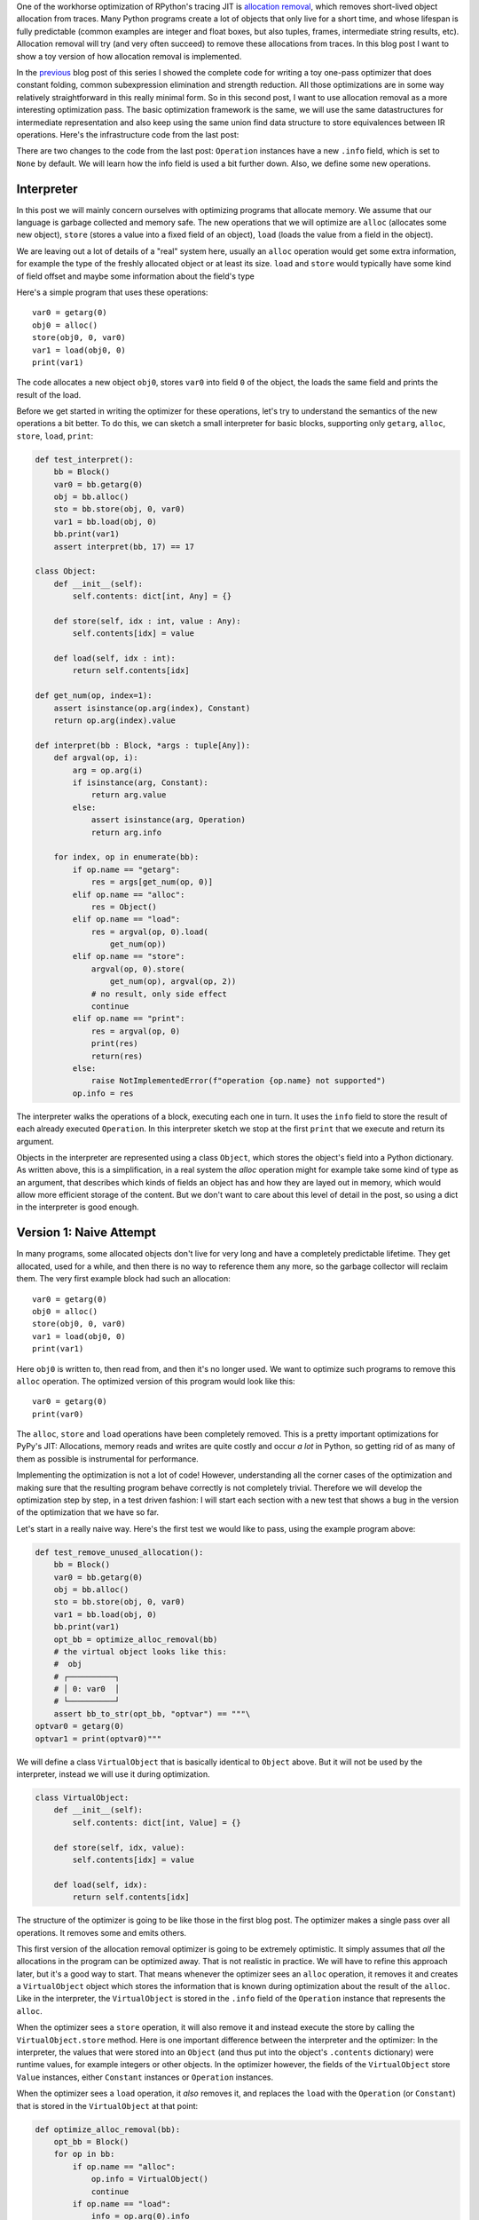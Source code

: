 .. title: Allocation Removal in the Toy Optimizer
.. slug: toy-optimizer-allocation-removal
.. date: 2022-11-11 15:00:00 UTC
.. tags:
.. category:
.. link:
.. description:
.. type: rest
.. author: Carl Friedrich Bolz-Tereick

One of the workhorse optimization of RPython's tracing JIT is `allocation
removal`_, which removes short-lived object allocation from traces. Many Python
programs create a lot of objects that only live for a short time, and whose
lifespan is fully predictable (common examples are integer and float boxes, but
also tuples, frames, intermediate string results, etc). Allocation removal will
try (and very often succeed) to remove these allocations from traces. In
this blog post I want to show a toy version of how allocation removal is
implemented.

.. _`allocation removal`: https://dl.acm.org/doi/10.1145/1929501.1929508

In the previous_ blog post of this series I showed the complete code for
writing a toy one-pass optimizer that does constant folding, common
subexpression elimination and strength reduction. All those optimizations are in
some way relatively straightforward in this really minimal form. So in this
second post, I want to use allocation removal as a more interesting optimization
pass. The basic optimization framework is the same, we will use the same
datastructures for intermediate representation and also keep using the same
union find data structure to store equivalences between IR operations. Here's
the infrastructure code from the last post:

.. _previous: https://www.pypy.org/posts/2022/07/toy-optimizer.html

.. code:: python
    :emphasize-lines: 21,88-92

    import pytest
    import re
    from typing import Optional, Any


    class Value:
        def find(self):
            raise NotImplementedError("abstract")

        def _set_forwarded(self, value):
            raise NotImplementedError("abstract")


    class Operation(Value):
        def __init__(
            self, name: str, args: list[Value]
        ):
            self.name = name
            self.args = args
            self.forwarded = None
            self.info = None

        def __repr__(self):
            return (
                f"Operation({self.name}, "
                f"{self.args}, {self.forwarded}, "
                f"{self.info})"
            )

        def find(self) -> Value:
            op = self
            while isinstance(op, Operation):
                next = op.forwarded
                if next is None:
                    return op
                op = next
            return op

        def arg(self, index):
            return self.args[index].find()

        def make_equal_to(self, value: Value):
            self.find()._set_forwarded(value)

        def _set_forwarded(self, value: Value):
            self.forwarded = value


    class Constant(Value):
        def __init__(self, value: Any):
            self.value = value

        def __repr__(self):
            return f"Constant({self.value})"

        def find(self):
            return self

        def _set_forwarded(self, value: Value):
            assert (
                isinstance(value, Constant)
                and value.value == self.value
            )

    class Block(list):
        def opbuilder(opname):
            def wraparg(arg):
                if not isinstance(arg, Value):
                    arg = Constant(arg)
                return arg
            def build(self, *args):
                # construct an Operation, wrap the
                # arguments in Constants if necessary
                op = Operation(opname,
                    [wraparg(arg) for arg in args])
                # add it to self, the basic block
                self.append(op)
                return op
            return build

        # a bunch of operations we support
        add = opbuilder("add")
        mul = opbuilder("mul")
        getarg = opbuilder("getarg")
        dummy = opbuilder("dummy")
        lshift = opbuilder("lshift")
        # some new one for this post
        alloc = opbuilder("alloc")
        load = opbuilder("load")
        store = opbuilder("store")
        print = opbuilder("print")

    def bb_to_str(bb: Block, varprefix: str = "var"):
        def arg_to_str(arg: Value):
            if isinstance(arg, Constant):
                return str(arg.value)
            else:
                return varnames[arg]

        varnames = {}
        res = []
        for index, op in enumerate(bb):
            var = f"{varprefix}{index}"
            varnames[op] = var
            arguments = ", ".join(
                arg_to_str(op.arg(i))
                    for i in range(len(op.args))
            )
            strop = f"{var} = {op.name}({arguments})"
            res.append(strop)
        return "\n".join(res)

There are two changes to the code from the last post: ``Operation`` instances
have a new ``.info`` field, which is set to ``None`` by default. We will learn
how the info field is used a bit further down. Also, we define some new
operations.


Interpreter
=============

In this post we will mainly concern ourselves with optimizing
programs that allocate memory. We assume that our language is garbage collected
and memory safe. The new operations that we will optimize are ``alloc``
(allocates some new object), ``store`` (stores a value into a fixed field of an
object), ``load`` (loads the value from a field in the object).

We are leaving out a lot of details of a "real" system here, usually an
``alloc`` operation would get some extra information, for example the type of
the freshly allocated object or at least its size. ``load`` and ``store`` would
typically have some kind of field offset and maybe some information about the
field's type

Here's a simple program that uses these operations::

    var0 = getarg(0)
    obj0 = alloc()
    store(obj0, 0, var0)
    var1 = load(obj0, 0)
    print(var1)

The code allocates a new object ``obj0``, stores ``var0`` into field ``0`` of
the object, the loads the same field and prints the result of the load.

Before we get started in writing the optimizer for these operations, let's try
to understand the semantics of the new operations a bit better. To do this, we
can sketch a small interpreter for basic blocks, supporting only ``getarg``,
``alloc``, ``store``, ``load``, ``print``:

.. code:: python

    def test_interpret():
        bb = Block()
        var0 = bb.getarg(0)
        obj = bb.alloc()
        sto = bb.store(obj, 0, var0)
        var1 = bb.load(obj, 0)
        bb.print(var1)
        assert interpret(bb, 17) == 17

    class Object:
        def __init__(self):
            self.contents: dict[int, Any] = {}

        def store(self, idx : int, value : Any):
            self.contents[idx] = value

        def load(self, idx : int):
            return self.contents[idx]

    def get_num(op, index=1):
        assert isinstance(op.arg(index), Constant)
        return op.arg(index).value

    def interpret(bb : Block, *args : tuple[Any]):
        def argval(op, i):
            arg = op.arg(i)
            if isinstance(arg, Constant):
                return arg.value
            else:
                assert isinstance(arg, Operation)
                return arg.info

        for index, op in enumerate(bb):
            if op.name == "getarg":
                res = args[get_num(op, 0)]
            elif op.name == "alloc":
                res = Object()
            elif op.name == "load":
                res = argval(op, 0).load(
                    get_num(op))
            elif op.name == "store":
                argval(op, 0).store(
                    get_num(op), argval(op, 2))
                # no result, only side effect
                continue
            elif op.name == "print":
                res = argval(op, 0)
                print(res)
                return(res)
            else:
                raise NotImplementedError(f"operation {op.name} not supported")
            op.info = res

The interpreter  walks the operations of a block, executing each one in turn. It
uses the ``info`` field to store the result of each already executed
``Operation``. In this interpreter sketch we stop at the first ``print`` that
we execute and return its argument.

Objects in the interpreter are represented using a class ``Object``, which
stores the object's field into a Python dictionary. As written above, this is a
simplification, in a real system the `alloc` operation might for example take
some kind of type as an argument, that describes which kinds of fields an
object has and how they are layed out in memory, which would allow more
efficient storage of the content. But we don't want to care about this level of
detail in the post, so using a dict in the interpreter is good enough.

Version 1: Naive Attempt
=================================

In many programs, some allocated objects don't live for very long and have a
completely predictable lifetime. They get allocated, used for a while, and then
there is no way to reference them any more, so the garbage collector will
reclaim them. The very first example block had such an allocation::

    var0 = getarg(0)
    obj0 = alloc()
    store(obj0, 0, var0)
    var1 = load(obj0, 0)
    print(var1)

Here ``obj0`` is written to, then read from, and then it's no longer used. We
want to optimize such programs to remove this ``alloc`` operation. The optimized
version of this program would look like this::

    var0 = getarg(0)
    print(var0)

The ``alloc``, ``store`` and ``load`` operations have been completely removed.
This is a pretty important optimizations for PyPy's JIT: Allocations, memory
reads and writes are quite costly and occur *a lot* in Python, so getting rid
of as many of them as possible is instrumental for performance.

Implementing the optimization is not a lot of code! However, understanding all
the corner cases of the
optimization and making sure that the resulting program behave correctly is not
completely trivial. Therefore we will develop the optimization step by step, in
a test driven fashion: I will start each section with a new test that shows a
bug in the version of the optimization that we have so far.

Let's start in a really naive way. Here's the first test we would like to
pass, using the example program above:

.. code:: python

    def test_remove_unused_allocation():
        bb = Block()
        var0 = bb.getarg(0)
        obj = bb.alloc()
        sto = bb.store(obj, 0, var0)
        var1 = bb.load(obj, 0)
        bb.print(var1)
        opt_bb = optimize_alloc_removal(bb)
        # the virtual object looks like this:
        #  obj
        # ┌──────────┐
        # │ 0: var0  │
        # └──────────┘
        assert bb_to_str(opt_bb, "optvar") == """\
    optvar0 = getarg(0)
    optvar1 = print(optvar0)"""


We will define a class ``VirtualObject`` that is basically identical to
``Object`` above. But it will not be used by the interpreter, instead we will
use it during optimization.

.. code:: python

    class VirtualObject:
        def __init__(self):
            self.contents: dict[int, Value] = {}

        def store(self, idx, value):
            self.contents[idx] = value

        def load(self, idx):
            return self.contents[idx]

The structure of the optimizer is going to be like those in the first blog post.
The optimizer makes a single pass over all operations. It removes some and
emits others.

This first version of the allocation removal optimizer is going to be extremely
optimistic. It simply assumes that *all* the allocations in the program can be
optimized away. That is not realistic in practice. We will have to
refine this approach later, but it's a good way to start. That means whenever
the optimizer sees an ``alloc`` operation, it removes it and creates a
``VirtualObject`` object which stores the information that is known during
optimization about the result of the ``alloc``. Like in the interpreter, the
``VirtualObject`` is stored in the ``.info`` field of the ``Operation`` instance
that represents the ``alloc``.

When the optimizer sees a ``store`` operation, it will also remove it and
instead execute the store by calling the ``VirtualObject.store`` method.
Here is one important difference between the interpreter and the optimizer: In
the interpreter, the values that were stored into an ``Object`` (and thus
put into the object's ``.contents`` dictionary) were runtime values, for
example integers or other objects. In the optimizer however, the
fields of the ``VirtualObject`` store ``Value`` instances, either ``Constant``
instances or ``Operation`` instances.

When the optimizer sees a ``load`` operation, it *also* removes it, and replaces
the ``load`` with the ``Operation`` (or ``Constant``) that is stored in the
``VirtualObject`` at that point:

.. code:: python

    def optimize_alloc_removal(bb):
        opt_bb = Block()
        for op in bb:
            if op.name == "alloc":
                op.info = VirtualObject()
                continue
            if op.name == "load":
                info = op.arg(0).info
                field = get_num(op)
                op.make_equal_to(info.load(field))
                continue
            if op.name == "store":
                info = op.arg(0).info
                field = get_num(op)
                info.store(field, op.arg(2))
                continue
            opt_bb.append(op)
        return opt_bb

This is the first version of the optimization. It doesn't handle all kinds of
difficult cases, and we'll have to do something about its optimism.
But, already in this minimalistic form, we can write a slightly more complicated
test with two allocations, one object pointing to the other. It works correctly
too, both allocations are removed:

.. code:: python

    def test_remove_two_allocations():
        bb = Block()
        var0 = bb.getarg(0)
        obj0 = bb.alloc()
        sto1 = bb.store(obj0, 0, var0)
        obj1 = bb.alloc()
        sto2 = bb.store(obj1, 0, obj0)
        var1 = bb.load(obj1, 0)
        var2 = bb.load(var1, 0)
        bb.print(var2)
        # the virtual objects look like this:
        #  obj0
        # ┌──────┐
        # │ 0: ╷ │
        # └────┼─┘
        #      │
        #      ▼
        #     obj1
        #   ┌─────────┐
        #   │ 0: var0 │
        #   └─────────┘
        # therefore
        # var1 is the same as obj0
        # var2 is the same as var0
        opt_bb = optimize_alloc_removal(bb)
        assert bb_to_str(opt_bb, "optvar") == """\
    optvar0 = getarg(0)
    optvar1 = print(optvar0)"""



Version 2: Re-Materializing Allocations
=========================================

To make it easier to talk about how the optimizer operates, let's introduce
some terminology. `¹`_  As already seen by the choice
of the class name ``VirtualObject``, we will call an object **virtual** if the
optimizer has optimized away the ``alloc`` operation that creates the object.
Other objects are equivalently **not virtual**, for example those that have
existed before we enter the current code block.

The first problem that we need to fix is the assumption that every
allocation can be removed. So far we only looked at small programs where every
allocation could be removed, or equivalently, where every object is virtual.
A program that creates virtual objects, stores into and loads from them, and
then forgets the objects. In this simple case removing the allocations is fine.
As we saw in the previous section, it's also fine to have a virtual object
reference another virtual, both allocations can be removed.

What are the cases were we *can't* remove an allocation?
The first version of the optimizer simply assumed that every allocation can be
removed. This can't work. We will replace this assumption with the following
simple heuristic:

If a reference to a virtual object ``a`` is stored into an object ``b``
that is not virtual, then ``a`` will also stop being virtual. If an object ``a``
that was virtual stops being virtual, we say that it **escapes**.

The simplest test case for this happening looks like this:

.. code:: python

    def test_materialize():
        bb = Block()
        var0 = bb.getarg(0)
        obj = bb.alloc()
        sto = bb.store(var0, 0, obj)
        opt_bb = optimize_alloc_removal(bb)
        #  obj is virtual, without any fields
        # ┌───────┐
        # │ empty │
        # └───────┘
        # then we store a reference to obj into
        # field 0 of var0 a. since var0 is not virtual,
        # obj escapes, so we have to put it back
        # into the optimized basic block
        assert bb_to_str(opt_bb, "optvar") == """\
    optvar0 = getarg(0)
    optvar1 = alloc()
    optvar2 = store(optvar0, 0, optvar1)"""
        # so far, fails like this:
        # the line:
        # info.store(field, op.arg(2))
        # produces an AttributeError because info
        # is None

If the optimizer reaches a point where a virtual object escapes (like the
``store`` operation in the test), the optimizer has already removed the ``alloc``
operation that created the virtual object. If the object escapes, we don't want
to go back in the operations list and re-insert the ``alloc`` operation, that
sounds potentially very complicated. Instead, we re-insert the ``alloc``
operation that will recreate the virtual object at the point of escape using a
helper function ``materialize``.

.. code:: python
    :emphasize-lines: 1-8

    def materialize(opt_bb, value: Operation) -> None:
        assert not isinstance(value, Constant)
        assert isinstance(value, Operation)
        info = value.info
        assert isinstance(info, VirtualObject)
        assert value.name == "alloc"
        # put the alloc operation back into the trace
        opt_bb.append(value)

I've added a number of fairly strong assertions to ``materialize`` to encode our
current assumptions about the situations in which it expects to be called. We
will remove some of them later as we generalize the code.

Now that we have ``materialize`` we need to change ``optimize_alloc_removal`` to
recognize the case of storing a virtual object into a non-virtual one. We can
recognize ``Operation`` instances that produced a virtual object by looking at
their ``.info`` field. If it is ``None``, the object is not virtual, otherwise
it is. If we store something into a virtual object, we leave the code as above.
If we store a virtual object into an object that is not virtual, we will first
materialize the virtual object, and then emit the store.

.. code:: python
    :emphasize-lines: 14-23

    def optimize_alloc_removal(bb):
        opt_bb = Block()
        for op in bb:
            if op.name == "alloc":
                op.info = VirtualObject()
                continue
            if op.name == "load":
                info = op.arg(0).info
                field = get_num(op)
                op.make_equal_to(info.load(field))
                continue
            if op.name == "store":
                info = op.arg(0).info
                if info: # virtual
                    field = get_num(op)
                    info.store(field, op.arg(2))
                    continue
                else: # not virtual
                    # first materialize the
                    # right hand side
                    materialize(opt_bb, op.arg(2))
                    # then emit the store via
                    # the general path below
            opt_bb.append(op)
        return opt_bb

This is the general idea, and it is enough to pass ``test_materialize``. But of
course there are still a number of further problems that we now need to solve.


Version 3: Don't Materialize Twice
===================================

The first problem is the fact that after we materialize a virtual object, it is
no longer virtual. So if it escapes a second time, it should *not* be
materialized a second time. A test for that case could simply repeat the
``store`` operation:

.. code:: python

    def test_dont_materialize_twice():
        # obj is again an empty virtual object,
        # and we store it into var0 *twice*.
        # this should only materialize it once
        bb = Block()
        var0 = bb.getarg(0)
        obj = bb.alloc()
        sto0 = bb.store(var0, 0, obj)
        sto1 = bb.store(var0, 0, obj)
        opt_bb = optimize_alloc_removal(bb)
        assert bb_to_str(opt_bb, "optvar") == """\
    optvar0 = getarg(0)
    optvar1 = alloc()
    optvar2 = store(optvar0, 0, optvar1)
    optvar3 = store(optvar0, 0, optvar1)"""
        # fails so far: the operations that we get
        # at the moment are:
        # optvar0 = getarg(0)
        # optvar1 = alloc()
        # optvar2 = store(optvar0, 0, optvar1)
        # optvar3 = alloc()
        # optvar4 = store(optvar0, 0, optvar3)
        # ie the object is materialized twice,
        # which is incorrect

We solve the problem by setting the ``.info`` field of an object that we
materialize to ``None`` to mark it as no longer being virtual.


.. code:: python
    :emphasize-lines: 5-6,8,10-11

    def materialize(opt_bb, value: Operation) -> None:
        assert not isinstance(value, Constant)
        assert isinstance(value, Operation)
        info = value.info
        if info is None:
            return # already materialized
        assert value.name == "alloc"
        # put the alloc operation back into the trace
        opt_bb.append(value)
        # but only once
        value.info = None

    # optimize_alloc_removal unchanged

This fixes the problem, only one ``alloc`` is created. This fix also allows
another test case to pass, one where we store a non-virtual into another
non-virtual, code which we cannot optimize at all:

.. code:: python

    def test_materialize_non_virtuals():
        # in this example we store a non-virtual var1
        # into another non-virtual var0
        # this should just lead to no optimization at
        # all
        bb = Block()
        var0 = bb.getarg(0)
        var1 = bb.getarg(1)
        sto = bb.store(var0, 0, var1)
        opt_bb = optimize_alloc_removal(bb)
        assert bb_to_str(opt_bb, "optvar") == """\
    optvar0 = getarg(0)
    optvar1 = getarg(1)
    optvar2 = store(optvar0, 0, optvar1)"""


Version 4: Materialization of Constants
=========================================

Another straightforward extension is to support materializing constants. A
constant is never virtual, so materializing it should do nothing.

.. code:: python

    def test_materialization_constants():
        # in this example we store the constant 17
        # into the non-virtual var0
        # again, this will not be optimized
        bb = Block()
        var0 = bb.getarg(0)
        sto = bb.store(var0, 0, 17)
        opt_bb = optimize_alloc_removal(bb)
        # the previous line fails so far, triggering
        # the assert:
        # assert not isinstance(value, Constant)
        # in materialize
        assert bb_to_str(opt_bb, "optvar") == """\
    optvar0 = getarg(0)
    optvar1 = store(optvar0, 0, 17)"""

To implement that case, we check for ``value`` being a constant and return
early:

.. code:: python
    :emphasize-lines: 2-3

    def materialize(opt_bb, value: Operation) -> None:
        if isinstance(value, Constant):
            return
        assert isinstance(value, Operation)
        info = value.info
        if info is None:
            return # already materialized
        assert value.name == "alloc"
        # put the alloc operation back into the trace
        opt_bb.append(value)
        # but only once
        value.info = None

    # optimize_alloc_removal unchanged


Version 5 Materializing Fields
===============================================

Now we need to solve a more difficult problem. So far, the virtual objects that
we have materialized have all been empty, meaning they didn't have any fields
written to at the point of materialization. Let's write a test for this:

.. code:: python

    def test_materialize_fields():
        bb = Block()
        var0 = bb.getarg(0)
        var1 = bb.getarg(1)
        obj = bb.alloc()
        contents0 = bb.store(obj, 0, 8)
        contents1 = bb.store(obj, 1, var1)
        sto = bb.store(var0, 0, obj)

        # the virtual obj looks like this
        #  obj
        # ┌──────┬──────────┐
        # │ 0: 8 │ 1: var1  │
        # └──────┴──────────┘
        # then it needs to be materialized
        # this is the first example where a virtual
        # object that we want to materialize has any
        # content and is not just an empty object
        opt_bb = optimize_alloc_removal(bb)
        assert bb_to_str(opt_bb, "optvar") == """\
    optvar0 = getarg(0)
    optvar1 = getarg(1)
    optvar2 = alloc()
    optvar3 = store(optvar2, 0, 8)
    optvar4 = store(optvar2, 1, optvar1)
    optvar5 = store(optvar0, 0, optvar2)"""
        # fails so far! the operations we get
        # at the moment are:
        # optvar0 = getarg(0)
        # optvar1 = getarg(1)
        # optvar2 = alloc()
        # optvar3 = store(optvar0, 0, optvar2)
        # which is wrong, because the store operations
        # into optvar1 got lost

To fix this problem, we need to re-create a ``store`` operation for every
element of the ``.contents`` dictionary of the virtual object we are
materializing. Let's do that in order of the field numbers by sorting the
dictionary's items:


.. code:: python
    :emphasize-lines: 11-14

    def materialize(opt_bb, value: Operation) -> None:
        if isinstance(value, Constant):
            return
        assert isinstance(value, Operation)
        info = value.info
        if info is None:
            return # already materialized
        assert value.name == "alloc"
        # put the alloc operation back into the trace
        opt_bb.append(value)
        # put the content back
        for idx, val in info.contents.items():
            # re-create store operation
            opt_bb.store(value, idx, val)
        # only materialize once
        value.info = None

    # optimize_alloc_removal unchanged

This is enough to pass the test.


Version 6 Recursive Materialization
======================================

In the above example, the fields of the virtual objects contained
only constants or non-virtual objects. However, we could have a situation where
a whole tree of virtual objects is built, and then the root of the tree escapes.
This makes it necessary to escape the whole tree. Let's write a test for a small
tree of two virtual objects:


.. code:: python

    def test_materialize_chained_objects():
        bb = Block()
        var0 = bb.getarg(0)
        obj0 = bb.alloc()
        obj1 = bb.alloc()
        contents = bb.store(obj0, 0, obj1)
        const = bb.store(obj1, 0, 1337)
        sto = bb.store(var0, 0, obj0)
        #  obj0
        # ┌──────┐
        # │ 0: ╷ │
        # └────┼─┘
        #      │
        #      ▼
        #     obj1
        #   ┌─────────┐
        #   │ 0: 1337 │
        #   └─────────┘
        # now obj0 escapes
        opt_bb = optimize_alloc_removal(bb)
        assert bb_to_str(opt_bb, "optvar") == """\
    optvar0 = getarg(0)
    optvar1 = alloc()
    optvar2 = alloc()
    optvar3 = store(optvar2, 0, 1337)
    optvar4 = store(optvar1, 0, optvar2)
    optvar5 = store(optvar0, 0, optvar1)"""
        # fails in an annoying way! the resulting
        # basic block is not in proper SSA form
        # so printing it fails. The optimized
        # block would look like this:
        # optvar0 = getarg(0)
        # optvar1 = alloc()
        # optvar3 = store(optvar1, 0, optvar2)
        # optvar4 = store(optvar0, 0, optvar1)
        # where optvar2 is an ``alloc`` Operation
        # that is not itself in the output block

To fix it, ``materialize`` needs to call itself recursively for all the field
values of the virtual object:

.. code:: python
    :emphasize-lines: 13-14

    def materialize(opt_bb, value: Operation) -> None:
        if isinstance(value, Constant):
            return
        assert isinstance(value, Operation)
        info = value.info
        if info is None:
            return # already materialized
        assert value.name == "alloc"
        # put the alloc operation back into the trace
        opt_bb.append(value)
        # put the content back
        for idx, val in sorted(info.contents.items()):
            # materialize recursively
            materialize(opt_bb, val)
            opt_bb.store(value, idx, val)
        # only materialize once
        value.info = None

    # optimize_alloc_removal unchanged

Getting there, the materialization logic is almost done. We need to fix a
subtle remaining problem though.


Version 7 Dealing with Object Cycles
====================================

The bug we need to fix in this section is a bit tricky, and does not immediately
occur in a lot of programs. In
fact, in PyPy a variant of it was hiding out in our optimizer
until we found it much later (despite us being aware of the general problem and
correctly dealing with it in other cases).

The problem is this: a virtual object can (directly or indirectly) point to
itself, and we must carefully deal with that case to avoid infinite recursion in
``materialize``. Here's the simplest test:

.. code:: python

    def test_object_graph_cycles():
        bb = Block()
        var0 = bb.getarg(0)
        var1 = bb.alloc()
        var2 = bb.store(var1, 0, var1)
        var3 = bb.store(var0, 1, var1)
        #   ┌────────┐
        #   ▼        │
        #  obj0      │
        # ┌──────┐   │
        # │ 0: ╷ │   │
        # └────┼─┘   │
        #      │     │
        #      └─────┘
        # obj0 points to itself, and then it is
        # escaped
        opt_bb = optimize_alloc_removal(bb)
        # the previous line fails with an
        # InfiniteRecursionError
        # materialize calls itself, infinitely

        # what we want is instead this output:
        assert bb_to_str(opt_bb, "optvar") == """\
    optvar0 = getarg(0)
    optvar1 = alloc()
    optvar2 = store(optvar1, 0, optvar1)
    optvar3 = store(optvar0, 1, optvar1)"""

The fix is not a big change, but a little bit subtle nevertheless.
We have to change the
order in which things are done in ``materialize``. Right after emitting the
``alloc``, we set the ``.info`` to ``None``, to mark the object as not virtual.
Only *afterwards* do we re-create the stores and call ``materialize`` recursively.
If a recursive call reaches the same object, it's already marked as non-virtual,
so ``materialize`` won't recurse further:


.. code:: python
    :emphasize-lines: 11-17

    def materialize(opt_bb, value: Operation) -> None:
        if isinstance(value, Constant):
            return
        assert isinstance(value, Operation)
        info = value.info
        if info is None:
            return # already materialized
        assert value.name == "alloc"
        # put the alloc operation back into the trace
        opt_bb.append(value)
        # only materialize once
        value.info = None
        # put the content back
        for idx, val in sorted(info.contents.items()):
            # materialize recursively
            materialize(opt_bb, val)
            opt_bb.store(value, idx, val)

Version 8 Loading from non-virtual objects
===========================================

Now materialize is done. We need to go back to ``optimize_alloc_removal`` and
improve it further. The last time we changed it, we added a case analysis to the
code dealing with ``store``, distinguishing between storing to a virtual and to
a non-virtual object. We need to add an equivalent distinction to the ``load``
case, because right now loading from a non-virtual crashes.

.. code:: python

    def test_load_non_virtual():
        bb = Block()
        var0 = bb.getarg(0)
        var1 = bb.load(var0, 0)
        bb.print(var1)
        # the next line fails in the line
        # op.make_equal_to(info.load(field))
        # because info is None
        opt_bb = optimize_alloc_removal(bb)
        assert bb_to_str(opt_bb, "optvar") == """\
    optvar0 = getarg(0)
    optvar1 = load(optvar0, 0)
    optvar2 = print(optvar1)"""

To fix it, we split the ``load`` code into two cases, leaving the virtual path
as before, and letting the ``load`` from a non-virtual fall through to the
general code at the end of the function.

.. code:: python
    :emphasize-lines: 9-14

    def optimize_alloc_removal(bb):
        opt_bb = Block()
        for op in bb:
            if op.name == "alloc":
                op.info = VirtualObject()
                continue
            if op.name == "load":
                info = op.arg(0).info
                if info: # virtual
                    field = get_num(op)
                    op.make_equal_to(info.load(field))
                    continue
                # otherwise not virtual, use the
                # general path below
            if op.name == "store":
                info = op.arg(0).info
                if info: # virtual
                    field = get_num(op)
                    info.store(field, op.arg(2))
                    continue
                else: # not virtual
                    # first materialize the
                    # right hand side
                    materialize(opt_bb, op.arg(2))
                    # then emit the store via
                    # the general path below
            opt_bb.append(op)
        return opt_bb



Version 9 Final: Materialize on Other Operations
==================================================

We're almost at the end now. There's one final generalization left to do. We
started with the heuristic that storing a virtual into a non-virtual would
escape it. This should be generalized. Every time we pass a virtual into any
operation where it is not the first argument of a ``load`` and a ``store``
should also escape it (imagine passing the virtual to some function call).
Let's test this as usual with our ``print`` operation:


.. code:: python

    def test_materialize_on_other_ops():
        # materialize not just on store
        bb = Block()
        var0 = bb.getarg(0)
        var1 = bb.alloc()
        var2 = bb.print(var1)
        opt_bb = optimize_alloc_removal(bb)
        assert bb_to_str(opt_bb, "optvar") == """\
    optvar0 = getarg(0)
    optvar1 = alloc()
    optvar2 = print(optvar1)"""
        # again, the resulting basic block is not in
        # valid SSA form

To fix this, we will take the call to ``materialize`` out of the ``store`` code
path and instead put it into the generic code path the end of the ``while``
loop:

.. code:: python
    :emphasize-lines: 35-39

    # materialize is unchanged
    def materialize(opt_bb, value: Value) -> None:
        if isinstance(value, Constant):
            return
        assert isinstance(value, Operation)
        info = value.info
        if not info:
            # Already materialized
            return
        assert value.name == "alloc"
        opt_bb.append(value)
        value.info = None
        for idx, val in sorted(info.contents.items()):
            materialize(opt_bb, val)
            opt_bb.store(value, idx, val)

    def optimize_alloc_removal(bb):
        opt_bb = Block()
        for op in bb:
            if op.name == "alloc":
                op.info = VirtualObject()
                continue
            if op.name == "load":
                info = op.arg(0).info
                if info: # virtual
                    field = get_num(op)
                    op.make_equal_to(info.load(field))
                    continue
            if op.name == "store":
                info = op.arg(0).info
                if info: # virtual
                    field = get_num(op)
                    info.store(field, op.arg(2))
                    continue
            # materialize all the arguments of
            # operations that are put into the
            # output basic block
            for arg in op.args:
                materialize(opt_bb, arg.find())
            opt_bb.append(op)
        return opt_bb

That's it, we're done. It's not a lot of code, but actually quite a powerful
optimization. In addition to removing allocations for objects that are only used
briefly and in predictable ways, it also has another effect. If an object is
allocated, used in a number of operations and then escapes further down in the
block, the operations in between can often be optimized away. This is
demonstrated by the next test (which already passes):


.. code:: python

    def test_sink_allocations():
        bb = Block()
        var0 = bb.getarg(0)
        var1 = bb.alloc()
        var2 = bb.store(var1, 0, 123)
        var3 = bb.store(var1, 1, 456)
        var4 = bb.load(var1, 0)
        var5 = bb.load(var1, 1)
        var6 = bb.add(var4, var5)
        var7 = bb.store(var1, 0, var6)
        var8 = bb.store(var0, 1, var1)
        opt_bb = optimize_alloc_removal(bb)
        assert bb_to_str(opt_bb, "optvar") == """\
    optvar0 = getarg(0)
    optvar1 = add(123, 456)
    optvar2 = alloc()
    optvar3 = store(optvar2, 0, optvar1)
    optvar4 = store(optvar2, 1, 456)
    optvar5 = store(optvar0, 1, optvar2)"""

Note that the addition is not optimized away, because the code from this blog
post does not contain constant folding and the other optimizations from
the last one. Combining them would not be too hard though.

Conclusion
=============

That's it! The core idea of PyPy's allocation removal optimization in one or
two screenfull of code. The real implementation has a number of refinements,
but the core ideas are all here.

I'm not going to show any benchmark numbers or anything like that here, if you
are interested in numbers you could look at the evaluation Section 6.
"Implementation and Evaluation" of the `paper`__ that describes the work.

.. __: https://www3.hhu.de/stups/downloads/pdf/BoCuFiLePeRi2011.pdf

There's a complementary optimization that improves `load` and `store`
operations for objects that are *not* virtual. I'll probably not write that
down as another post, but `Max Bernstein`__ and I developed that together on a
`PyPy Twitch channel`__ channel a few weeks ago, here's the recording:

TODO

.. __: https://bernsteinbear.com/
.. __: twitch.tv/pypyproject

Footnotes
===========

.. _`¹`:

¹ This is how PyPy uses the terminology, not really used consistently by other
projects. The term "escape" is fairly standard throughout the `escape
analysis`__ literature. The term "virtual" was used originally in `Armin Rigo's
Psyco`__ but is e.g. also used by the paper `Partial Escape Analysis and Scalar
Replacement for Java`__.



.. __: https://en.wikipedia.org/wiki/Escape_analysis
.. __: https://dl.acm.org/doi/abs/10.1145/1014007.1014010
.. __: https://www.ssw.uni-linz.ac.at/Research/Papers/Stadler14/Stadler2014-CGO-PEA.pdf
